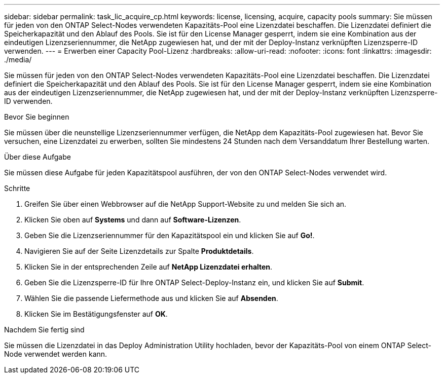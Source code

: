 ---
sidebar: sidebar 
permalink: task_lic_acquire_cp.html 
keywords: license, licensing, acquire, capacity pools 
summary: Sie müssen für jeden von den ONTAP Select-Nodes verwendeten Kapazitäts-Pool eine Lizenzdatei beschaffen. Die Lizenzdatei definiert die Speicherkapazität und den Ablauf des Pools. Sie ist für den License Manager gesperrt, indem sie eine Kombination aus der eindeutigen Lizenzseriennummer, die NetApp zugewiesen hat, und der mit der Deploy-Instanz verknüpften Lizenzsperre-ID verwenden. 
---
= Erwerben einer Capacity Pool-Lizenz
:hardbreaks:
:allow-uri-read: 
:nofooter: 
:icons: font
:linkattrs: 
:imagesdir: ./media/


[role="lead"]
Sie müssen für jeden von den ONTAP Select-Nodes verwendeten Kapazitäts-Pool eine Lizenzdatei beschaffen. Die Lizenzdatei definiert die Speicherkapazität und den Ablauf des Pools. Sie ist für den License Manager gesperrt, indem sie eine Kombination aus der eindeutigen Lizenzseriennummer, die NetApp zugewiesen hat, und der mit der Deploy-Instanz verknüpften Lizenzsperre-ID verwenden.

.Bevor Sie beginnen
Sie müssen über die neunstellige Lizenzseriennummer verfügen, die NetApp dem Kapazitäts-Pool zugewiesen hat. Bevor Sie versuchen, eine Lizenzdatei zu erwerben, sollten Sie mindestens 24 Stunden nach dem Versanddatum Ihrer Bestellung warten.

.Über diese Aufgabe
Sie müssen diese Aufgabe für jeden Kapazitätspool ausführen, der von den ONTAP Select-Nodes verwendet wird.

.Schritte
. Greifen Sie über einen Webbrowser auf die NetApp Support-Website zu und melden Sie sich an.
. Klicken Sie oben auf *Systems* und dann auf *Software-Lizenzen*.
. Geben Sie die Lizenzseriennummer für den Kapazitätspool ein und klicken Sie auf *Go!*.
. Navigieren Sie auf der Seite Lizenzdetails zur Spalte *Produktdetails*.
. Klicken Sie in der entsprechenden Zeile auf *NetApp Lizenzdatei erhalten*.
. Geben Sie die Lizenzsperre-ID für Ihre ONTAP Select-Deploy-Instanz ein, und klicken Sie auf *Submit*.
. Wählen Sie die passende Liefermethode aus und klicken Sie auf *Absenden*.
. Klicken Sie im Bestätigungsfenster auf *OK*.


.Nachdem Sie fertig sind
Sie müssen die Lizenzdatei in das Deploy Administration Utility hochladen, bevor der Kapazitäts-Pool von einem ONTAP Select-Node verwendet werden kann.
